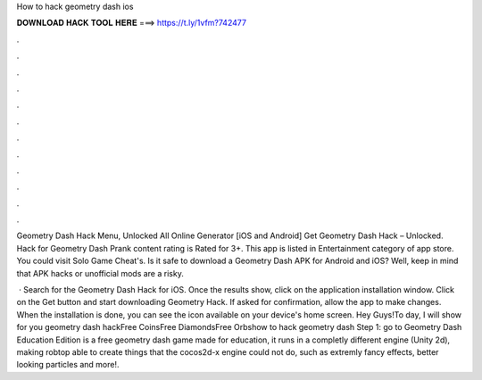 How to hack geometry dash ios



𝐃𝐎𝐖𝐍𝐋𝐎𝐀𝐃 𝐇𝐀𝐂𝐊 𝐓𝐎𝐎𝐋 𝐇𝐄𝐑𝐄 ===> https://t.ly/1vfm?742477



.



.



.



.



.



.



.



.



.



.



.



.

Geometry Dash Hack Menu, Unlocked All Online Generator [iOS and Android]  Get Geometry Dash Hack – Unlocked. Hack for Geometry Dash Prank content rating is Rated for 3+. This app is listed in Entertainment category of app store. You could visit Solo Game Cheat's. Is it safe to download a Geometry Dash APK for Android and iOS? Well, keep in mind that APK hacks or unofficial mods are a risky.

 · Search for the Geometry Dash Hack for iOS. Once the results show, click on the application installation window. Click on the Get button and start downloading Geometry Hack. If asked for confirmation, allow the app to make changes. When the installation is done, you can see the icon available on your device's home screen. Hey Guys!To day, I will show for you geometry dash hackFree CoinsFree DiamondsFree Orbshow to hack geometry dash Step 1: go to  Geometry Dash Education Edition is a free geometry dash game made for education, it runs in a completly different engine (Unity 2d), making robtop able to create things that the cocos2d-x engine could not do, such as extremly fancy effects, better looking particles and more!.
